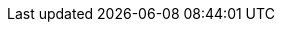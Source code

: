 //Community content
ifdef::community[]
:clean_package: mvn clean package
:exec_exec: mvn exec:exec
:clean_exec: mvn clean package exec:exec
:clean_install: mvn clean install -DskipTests=true
:package_exec: mvn package exec:exec
:wildfly_deploy: mvn wildfly:deploy
:spring_boot_run: mvn spring-boot:run
endif::community[]
//Downstream content
ifdef::downstream[]
:clean_package: mvn -s /path/to/maven-settings.xml clean package
:exec_exec: mvn -s /path/to/maven-settings.xml exec:exec
:clean_exec: mvn -s /path/to/maven-settings.xml clean package exec:exec
:clean_install: mvn -s /path/to/maven-settings.xml clean install -DskipTests=true
:package_exec: mvn -s /path/to/maven-settings.xml package exec:exec
:wildfly_deploy: mvn -s /path/to/maven-settings.xml wildfly:deploy
:spring_boot_run: mvn -s /path/to/maven-settings.xml spring-boot:run
endif::downstream[]
